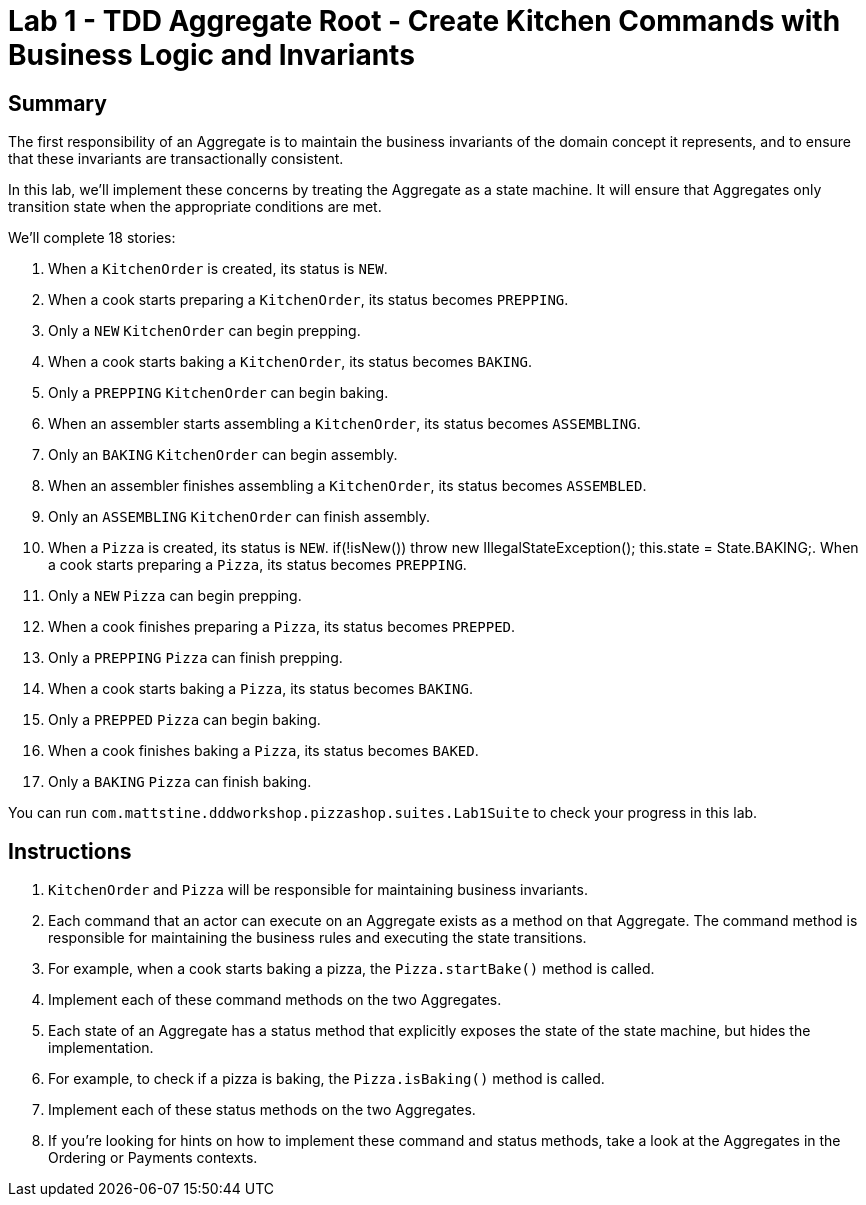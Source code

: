 = Lab 1 - TDD Aggregate Root - Create Kitchen Commands with Business Logic and Invariants

== Summary

The first responsibility of an Aggregate is to maintain the business invariants of the domain concept it represents, and to ensure that these invariants are transactionally consistent.

In this lab, we'll implement these concerns by treating the Aggregate as a state machine. It will ensure that Aggregates only transition state when the appropriate conditions are met.

We'll complete 18 stories:

. When a `KitchenOrder` is created, its status is `NEW`.
. When a cook starts preparing a `KitchenOrder`, its status becomes `PREPPING`.
. Only a `NEW` `KitchenOrder` can begin prepping.
. When a cook starts baking a `KitchenOrder`, its status becomes `BAKING`.
. Only a `PREPPING` `KitchenOrder` can begin baking.
. When an assembler starts assembling a `KitchenOrder`, its status becomes `ASSEMBLING`.
. Only an `BAKING` `KitchenOrder` can begin assembly.
. When an assembler finishes assembling a `KitchenOrder`, its status becomes `ASSEMBLED`.
. Only an `ASSEMBLING` `KitchenOrder` can finish assembly.
. When a `Pizza` is created, its status is `NEW`.
if(!isNew())
            throw new IllegalStateException();
        this.state = State.BAKING;. When a cook starts preparing a `Pizza`, its status becomes `PREPPING`.
. Only a `NEW` `Pizza` can begin prepping.
. When a cook finishes preparing a `Pizza`, its status becomes `PREPPED`.
. Only a `PREPPING` `Pizza` can finish prepping.
. When a cook starts baking a `Pizza`, its status becomes `BAKING`.
. Only a `PREPPED` `Pizza` can begin baking.
. When a cook finishes baking a `Pizza`, its status becomes `BAKED`.
. Only a `BAKING` `Pizza` can finish baking.

You can run `com.mattstine.dddworkshop.pizzashop.suites.Lab1Suite` to check your progress in this lab.

== Instructions

. `KitchenOrder` and `Pizza` will be responsible for maintaining business invariants.

. Each command that an actor can execute on an Aggregate exists as a method on  that Aggregate. The command method is responsible for maintaining the business rules and executing the state transitions.

. For example, when a cook starts baking a pizza, the `Pizza.startBake()` method is called.

. Implement each of these command methods on the two Aggregates.

. Each state of an Aggregate has a status method that explicitly exposes the state of the state machine, but hides the implementation.

. For example, to check if a pizza is baking, the `Pizza.isBaking()` method is called.

. Implement each of these status methods on the two Aggregates.

. If you're looking for hints on how to implement these command and status methods, take a look at the Aggregates in the Ordering or Payments contexts.
